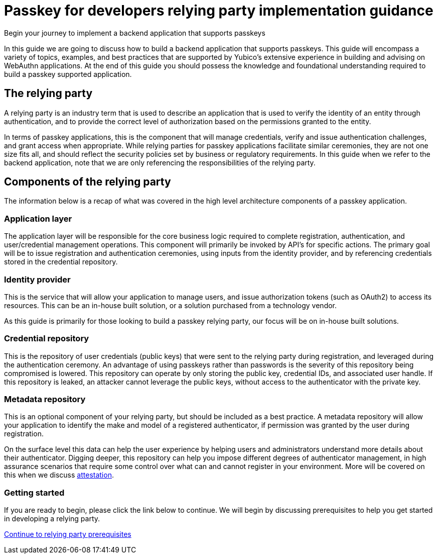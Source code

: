 = Passkey for developers relying party implementation guidance
:description: Begin your journey to implement a backend application that supports passkeys
:keywords: passkey, passkeys, developer, high assurance, FIDO2, CTAP, WebAuthn, relying party

Begin your journey to implement a backend application that supports passkeys

In this guide we are going to discuss how to build a backend application that supports passkeys. This guide will encompass a variety of topics, examples, and best practices that are supported by Yubico’s extensive experience in building and advising on WebAuthn applications. At the end of this guide you should possess the knowledge and foundational understanding required to build a passkey supported application. 

== The relying party
A relying party is an industry term that is used to describe an application that is used to verify the identity of an entity through authentication, and to provide the correct level of authorization based on the permissions granted to the entity. 

In terms of passkey applications, this is the component that will manage credentials, verify and issue authentication challenges, and grant access when appropriate. While relying parties for passkey applications facilitate similar ceremonies, they are not one size fits all, and should reflect the security policies set by business or regulatory requirements.
In this guide when we refer to the backend application, note that we are only referencing the responsibilities of the relying party. 

== Components of the relying party
The information below is a recap of what was covered in the high level architecture components of a passkey application.

=== Application layer 
The application layer will be responsible for the core business logic required to complete registration, authentication, and user/credential management operations. This component will primarily be invoked by API’s for specific actions. The primary goal will be to issue registration and authentication ceremonies, using inputs from the identity provider, and by referencing credentials stored in the credential repository. 

=== Identity provider
This is the service that will allow your application to manage users, and issue authorization tokens (such as OAuth2) to access its resources. This can be an in-house built solution, or a solution purchased from a technology vendor. 

As this guide is primarily for those looking to build a passkey relying party, our focus will be on in-house built solutions.

=== Credential repository
This is the repository of user credentials (public keys) that were sent to the relying party during registration, and leveraged during the authentication ceremony. An advantage of using passkeys rather than passwords is the severity of this repository being compromised is lowered. This repository can operate by only storing the public key, credential IDs, and associated user handle. If this repository is leaked, an attacker cannot leverage the public keys, without access to the authenticator with the private key. 

=== Metadata repository
This is an optional component of your relying party, but should be included as a best practice. A metadata repository will allow your application to identify the make and model of a registered authenticator, if permission was granted by the user during registration. 

On the surface level this data can help the user experience by helping users and administrators understand more details about their authenticator. Digging deeper, this repository can help you impose different degrees of authenticator management, in high assurance scenarios that require some control over what can and cannot register in your environment. More will be covered on this when we discuss link:/Passkeys/Passkey_relying_party_implementation_guidance/Attestation/[attestation].

=== Getting started
If you are ready to begin, please click the link below to continue. We will begin by discussing prerequisites to help you get started in developing a relying party.

link:/Passkeys/Passkey_relying_party_implementation_guidance/Relying_party_prerequisites.html[Continue to relying party prerequisites]
